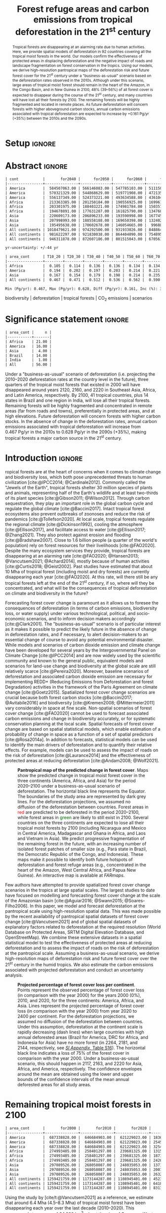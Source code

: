 # -*- mode: org -*-
# -*- coding: utf-8 -*-

# ==============================================================================
# author          :Ghislain Vieilledent
# email           :ghislain.vieilledent@cirad.fr, ghislainv@gmail.com
# web             :https://ecology.ghislainv.fr
# license         :GPLv3
# ==============================================================================

#+TITLE: Forest refuge areas and carbon emissions from tropical deforestation in the 21^{st} century

#+OPTIONS: toc:nil title:t author:nil ^:{} num:nil
#+EXPORT_SELECT_TAGS: export
#+EXPORT_EXCLUDE_TAGS: noexport

#+LATEX_CLASS: pinp-article
#+LATEX_CLASS_OPTIONS: [a4paper,9pt,twocolumn,watermark,lineno]

#+LATEX_HEADER: \setboolean{displaywatermark}{false}
#+LATEX_HEADER: \usepackage{longtable}
#+LATEX_HEADER: \definecolor{darkgreen}{RGB}{0,150,0}
#+LATEX_HEADER: \usepackage{longtable,booktabs}
#+LATEX_HEADER: \usepackage{float}
#+LATEX_HEADER: \usepackage{colortbl}
# Use letters for affiliations, numbers to show equal authorship (if applicable) and to indicate the corresponding author
#+LATEX_HEADER: \author[a,b,c,d,1]{Ghislain Vieilledent}
#+LATEX_HEADER: \author[a]{Christelle Vancutsem}
#+LATEX_HEADER: \author[a]{Frédéric Achard}
# Affiliations
#+LATEX_HEADER: \affil[a]{European Commission, JRC, Bio-economy Unit, I-21027 Ispra (VA), ITALY}
#+LATEX_HEADER: \affil[b]{CIRAD, UPR Forêts et Sociétés, F-34398 Montpellier, FRANCE}
#+LATEX_HEADER: \affil[c]{CIRAD, UMR AMAP, F-34398 Montpellier, FRANCE}
#+LATEX_HEADER: \affil[d]{AMAP, Univ Montpellier, CIRAD, CNRS, INRAE, IRD, Montpellier, FRANCE}
# Additional infos on authors
#+LATEX_HEADER: \leadauthor{Vieilledent}
#+LATEX_HEADER: \authorcontributions{Author contributions: GV and FA conceived the study; CV provided the forest cover change data; GV performed analysis and wrote the original draft; all authors reviewed and edited the final manuscript.}
#+LATEX_HEADER: \authordeclaration{The authors declare no conflicts of interest.}
#+LATEX_HEADER: \datarepo{Data deposition: Raw data and products of the study are available on the \href{https://forestatrisk.cirad.fr}{ForestAtRisk} website accompanying the present publication. Code is available on \href{https://github.com/ghislainv/forestatrisk-tropics}{GitHub} and is permanently archived in the \href{https://doi.org/10.18167/DVN1/7N2BTU}{Cirad Dataverse}.}
#+LATEX_HEADER: \suppinfo{Supporting Information available on the \href{https://forestatrisk.cirad.fr/article/Vieilledent2022-preprint-SI.pdf}{ForestAtRisk} website.}
# \equalauthors{\textsuperscript{1} xx, xx, contributed equally to this work.}
#+LATEX_HEADER: \correspondingauthor{\textsuperscript{1}To whom correspondence should be addressed. E-mail: ghislain.vieilledent@cirad.fr}
# Dates and doi
#+LATEX_HEADER: \dates{This manuscript was compiled on \today}
#+LATEX_HEADER: \doifooter{\doi{10.1101/2022.03.22.485306}}
#+LATEX_HEADER: \pinpfootercontents{Preprint}
# #+LATEX_HEADER: \usepackage[numbers,sort&compress,merge,round]{natbib}

#+LINK: FARmaps https://forestatrisk.cirad.fr/maps.html
#+LINK: SI https://forestatrisk.cirad.fr/article/Vieilledent2022-preprint-SI.pdf

#+PROPERTY: :dir ~/Code/forestatrisk-tropics
#+PROPERTY: header-args:R  :session *R*
#+PROPERTY: header-args :eval never-export

#+BIBLIOGRAPHY: biblio/biblio.bib
#+CITE_EXPORT: csl ~/Code/forestatrisk-tropics/Manuscript/Org-mode/biblio/ecology.csl

* Setup                                                              :ignore:

#+NAME: Rsetup
#+begin_src R :results none :exports none
# Libraries
library(readr)
library(here)
library(dplyr)
library(knitr)
library(glue)
library(kableExtra)
library(ascii)

# Options
full_width_type <- FALSE
font_size_type <- 8
options(readr.show_col_types=FALSE, readr.show_progress=FALSE)
options(asciiType="org")

# Function latextab_2cols_text
latextab_2cols_text <- function(kable, tabletext) {
  txt <- tabletext
  tab <- gsub("\\begin{table}", "\\begin{table*}[tb!]", as.character(kable), fixed=TRUE)
  tab <- gsub("\\end{table}", "\\end{table*}", tab, fixed=TRUE)
  tab <- gsub("\\begin{tabular}[t]{", "\\begin{tabular*}{\\hsize}{@{\\extracolsep{\\fill}}", tab, fixed=TRUE)
  tab <- gsub("\\end{tabular}\n", paste0("\\end{tabular*}\n\\justify \\addtabletext{", txt,"}\n"), tab, fixed=TRUE)
  tab <- paste0(tab, "\n") # Need a trailing newline to be seen by :results output latex
  return(cat(tab))
}
#+end_src


* Abstract                                                           :ignore:

#+NAME: val-forest-summary
#+begin_src R :results output org :exports none
df_mean <- read_csv(here("Analysis", "jrc2020", "fcc_proj_region_mean.csv")) %>% mutate(sim="mean")
df_min <- read_csv(here("Analysis", "jrc2020", "fcc_proj_region_min.csv")) %>% mutate(sim="min")
df_max <- read_csv(here("Analysis", "jrc2020", "fcc_proj_region_max.csv")) %>% mutate(sim="max")
df <- df_mean %>%
  dplyr::bind_rows(df_min, df_max) %>%
  dplyr::filter(cont %in% c("America", "Africa", "Asia", "All continents")) %>%
  dplyr::arrange(factor(cont, levels=c("America", "Africa", "Asia", "All continents")),
                 factor(sim, levels=c("min", "mean", "max")))
ascii(df, include.rownames=FALSE)
#+end_src

#+RESULTS: val-forest-summary
#+begin_src org
| cont           |       for2040 |      for2050 |      for2060 |      for2080 |      for2100 | loss21 | yr75dis | sim  |
|----------------+---------------+--------------+--------------+--------------+--------------+--------+---------+------|
| America        |  584507063.00 | 566146083.00 | 547785103.00 | 511158049.00 | 476194554.00 |  30.72 | 2290.00 | min  |
| America        |  570321329.00 | 544868629.00 | 519771908.00 | 472135034.00 | 427790430.00 |  37.76 | 2220.00 | mean |
| America        |  556137349.00 | 524373221.00 | 493634588.00 | 436104701.00 | 380806412.00 |  44.60 | 2180.00 | max  |
| Africa         |  213363385.00 | 201250184.00 | 190556925.00 | 169961031.00 | 151415462.00 |  44.94 | 2207.00 | min  |
| Africa         |  203301975.00 | 188403221.00 | 174981784.00 | 150357327.00 | 129045039.00 |  53.07 | 2163.00 | mean |
| Africa         |  194678891.00 | 177631287.00 | 161825790.00 | 134768399.00 | 110050172.00 |  59.98 | 2136.00 | max  |
| Asia           |  220609173.00 | 206896233.00 | 193590998.00 | 167745718.00 | 142358155.00 |  52.08 | 2166.00 | min  |
| Asia           |  207998993.00 | 188558188.00 | 169650398.00 | 132402725.00 |  98921850.00 |  66.70 | 2117.00 | mean |
| Asia           |  195495638.00 | 170602678.00 | 146054665.00 |  99688530.00 |  62898467.00 |  78.83 | 2093.00 | max  |
| All continents | 1018479621.00 | 974292500.00 | 931933026.00 | 848864798.00 | 769968171.00 |  38.86 | 2256.00 | min  |
| All continents |  981622297.00 | 921830038.00 | 864404090.00 | 754895086.00 | 655757319.00 |  47.93 | 2192.00 | mean |
| All continents |  946311878.00 | 872607186.00 | 801515043.00 | 670561630.00 | 553755051.00 |  56.03 | 2157.00 | max  |
#+end_src

#+NAME: yr75-uncertainty
#+begin_src R :results output org :exports none
Mean <- df %>% filter(sim=="mean") %>% select(yr75dis)
Min <- df %>% filter(sim=="min") %>% select(yr75dis)
Max <- df %>% filter(sim=="max") %>% select(yr75dis)
Uncertainty <- round(mean(unlist(cbind(Min-Mean, Mean-Max))))
print(glue("yr-uncertainty: +/-{Uncertainty} yr"))
#+end_src

#+RESULTS: yr75-uncertainty
#+begin_src org
yr-uncertainty: +/-44 yr
#+end_src


#+NAME: val-C-summary
#+begin_src R :results output org :exports none
df <- read_csv(here("Analysis", "jrc2020", "C_trend_mean.csv"))
ascii(df, include.rownames=FALSE, digits=3)
#+end_src

#+RESULTS: val-C-summary
#+begin_src org
| area_cont      | T10_20 | T20_30 | T30_40 | T40_50 | T50_60 | T60_70 | T70_80 | T80_90 | T90_100 | T100_110 |
|----------------+--------+--------+--------+--------+--------+--------+--------+--------+---------+----------|
| Africa         |  0.105 |  0.114 |  0.136 |  0.136 |  0.134 |  0.134 |  0.139 |  0.144 |   0.151 |    0.151 |
| America        |  0.194 |  0.202 |  0.197 |  0.203 |  0.214 |  0.221 |  0.223 |  0.225 |   0.233 |    0.239 |
| Asia           |  0.167 |  0.154 |  0.179 |  0.198 |  0.214 |  0.235 |  0.251 |  0.243 |   0.244 |    0.223 |
| All continents |  0.467 |  0.471 |  0.512 |  0.536 |  0.562 |  0.590 |  0.612 |  0.612 |   0.628 |    0.613 |
#+end_src

#+NAME: trend-C-summary
#+begin_src R :results output org :exports none
Max <- max(df[df$area_cont=="All continents",c(-1)])
Min <- min(df[df$area_cont=="All continents",c(-1)])
diff <- round(Max - Min, 3)
inc <- round(100 * (Max - Min) / Min)
print(glue("Min (Pg/yr): {round(Min, 3)}, Max (Pg/yr): {round(Max, 3)}, Diff (Pg/yr): {diff}, Inc (%): {inc}"))
#+end_src

#+RESULTS: trend-C-summary
#+begin_src org
Min (Pg/yr): 0.467, Max (Pg/yr): 0.628, Diff (Pg/yr): 0.161, Inc (%): 35
#+end_src

#+begin_abstract
Tropical forests are disappearing at an alarming rate due to human activities. Here, we provide spatial models of deforestation in 92 countries covering all the tropical moist forests in the world. Our models confirm the effectiveness of protected areas in displacing deforestation and the negative impact of roads and landscape fragmentation on forest conservation in the tropics. Using our models, we derive high-resolution pantropical maps of the deforestation risk and future forest cover for the 21^{st} century under a "business-as-usual" scenario based on the deforestation rates observed in the 2010s. Although under this scenario, large areas of tropical moist forest should remain in the heart of the Amazon, in the Congo Basin, and in New Guinea in 2100, 48% (39--56%) of all forest cover is expected to disappear during the course of the 21^{st} century, and many countries will have lost all their forests by 2100. The remaining forests will be highly fragmented and located in remote places. As future deforestation will concern forests with higher aboveground carbon stocks, annual carbon emissions associated with tropical deforestation are expected to increase by +0.161 Pg/yr (+35%) between the 2010s and the 2090s.
#+end_abstract

@@latex:\keywords{@@

biodiversity $|$ deforestation $|$ tropical forests $|$ CO_{2} emissions $|$ scenarios

@@latex:}@@

#+begin_export latex
%\linenumbers
%\verticaladjustment{-2pt}
\maketitle
\ifthenelse{\boolean{shortarticle}}{\ifthenelse{\boolean{singlecolumn}}{\abscontentformatted}{\abscontent}}{}
\thispagestyle{firststyle}
#+end_export

* Significance statement                                             :ignore:

#+NAME: nctry_loss21
#+begin_src R :results output org :exports none
df <- read_csv(here("Analysis", "jrc2020", "nctry_loss21_bycont.csv"))
ascii(df, include.rownames=FALSE)
#+end_src

#+RESULTS: nctry_loss21
#+begin_src org
| area_cont |     n |
|-----------+-------|
| Africa    | 21.00 |
| America   | 16.00 |
| Asia      |  4.00 |
| Brazil    | 14.00 |
| India     |  1.00 |
| All       | 56.00 |
#+end_src

@@latex:\significancestatement{@@

Under a "business-as-usual" scenario of deforestation (i.e. projecting the 2010--2020 deforestation rates at the country level in the future), three quarters of the tropical moist forests that existed in 2000 will have disappeared around years 2120, 2160, and 2220 in Southeast Asia, Africa, and Latin America, respectively. By 2100, 41 tropical countries, plus 14 states in Brazil and one region in India, will lose all their tropical forests. Remaining forests will be highly fragmented and concentrated in remote areas (far from roads and towns), preferentially in protected areas, and at high elevations. Future deforestation will concern forests with higher carbon stocks. In the absence of change in the deforestation rates, annual carbon emissions associated with tropical deforestation will increase from 0.467 Pg/yr in the 2010s to 0.628 Pg/yr in the 2090s (+35%), making tropical forests a major carbon source in the 21^{st} century.

@@latex:}@@

* Introduction                                                       :ignore:

\dropcap{T}ropical forests are at the heart of concerns when it comes to climate change and biodiversity loss, which both pose unprecedented threats to human civilization [cite:@IPCC2014; @Cardinale2012]. Commonly called the "Jewels of the Earth", tropical forests shelter 30 million species of plants and animals, representing half of the Earth's wildlife and at least two-thirds of its plant species [cite:@Gibson2011; @Wilson2012]. Through carbon sequestration, they play an important role in the global carbon cycle and regulate the global climate [cite:@Baccini2017]. Intact tropical forest ecosystems also prevent outbreaks of zoonoses and reduce the risk of pandemics [cite:@Tollefson2020]. At local scale, tropical forests regulate the regional climate [cite:@Dickinson1992], cooling the atmosphere [cite:@Ellison2017], and facilitate access to water [cite:@Ellison2017; @Zhang2021]. They also protect against erosion and flooding [cite:@Bradshaw2007]. Close to 1.6 billion people (a quarter of the world's population) rely on forest resources for their livelihoods [cite:@FAO2020]. Despite the many ecosystem services they provide, tropical forests are disappearing at an alarming rate [cite:@FAO2020; @Hansen2013; @Vancutsem2021; @Achard2014], mostly because of human activities [cite:@Curtis2018; @Geist2002]. Past studies have estimated that about 10 Mha of tropical forest (including moist and dry forests) are currently disappearing each year [cite:@FAO2020]. At this rate, will there still be any tropical forests left at the end of the 21^{st} century, if so, where will they be concentrated, and what will be the consequences of tropical deforestation on climate and biodiversity in the future?

Forecasting forest cover change is paramount as it allows us to foresee the consequences of deforestation (in terms of carbon emissions, biodiversity loss, or water supply) under various technological, political, and socio-economic scenarios, and to inform decision makers accordingly [cite:@Clark2001]. The "business-as-usual" scenario is of particular interest as it makes it possible to predict the likely future in the absence of change in deforestation rates, and if necessary, to alert decision-makers to an essential change of course to avoid any potential environmental disaster. While models and scenarios of carbon dioxide emission and climate change have been developed for several years by the Intergovernmental Panel on Climate Change [cite:@IPCC2014] and are now widely used by the scientific community and known to the general public, equivalent models and scenarios for land-use change and biodiversity at the global scale are still relatively scarce [cite:@Pereira2020]. Moreover, baseline scenarios of deforestation and associated carbon dioxide emission are necessary for implementing REDD+ (Reducing Emissions from Deforestation and forest Degradation) activities in the framework of the Paris Agreement on climate change [cite:@Goetz2015]. Spatialized forest cover change scenarios are crucial because both forest carbon stocks [cite:@Baccini2017; @Avitabile2016] and biodiversity [cite:@Kremen2008; @Mittermeier2011] vary considerably in space at fine scale. Non-spatial scenarios of forest cover change [cite:@FAO2020] cannot be used to forecast associated carbon emissions and change in biodiversity accurately, or for systematic conservation planning at the local scale. Spatial forecasts of forest cover change are based on spatial statistical models, which enable estimation of a probability of change in space as a function of a set of spatial predictors [cite:@Rosa2014a]. In addition to forecasts, statistical models can be used to identify the main drivers of deforestation and to quantify their relative effects. For example, models can be used to assess the impact of roads on the risk of deforestation [cite:@Laurance2014] and the effectiveness of protected areas at reducing deforestation [cite:@Andam2008; @Wolf2021].

#+NAME: fig:fcc2100
#+CAPTION: *Pantropical map of the predicted change in forest cover*. Maps show the predicted change in tropical moist forest cover in the three continents (America, Africa, and Asia) for the period 2020--2100 under a business-as-usual scenario of deforestation. The horizontal black line represents the Equator. The  boundaries of the study area are represented by dark grey lines. For the deforestation projections, we assumed no diffusion of the deforestation between countries. Forest areas in \textcolor{red}{red} are predicted to be deforested in the period 2020--2100, while forest areas in \textcolor{darkgreen}{green} are likely to still exist in 2100. Several countries on the three continents are expected to lose all their tropical moist forests by 2100 (including Nicaragua and Mexico in Central America, Madagascar and Ghana in Africa, and Laos and Vietnam in Asia). We predict progressive fragmentation of the remaining forest in the future, with an increasing number of isolated forest patches of smaller size (e.g., Pará state in Brazil, the Democratic Republic of the Congo, and Indonesia). These maps make it possible to identify both future hotspots of deforestation and forest refuge areas (e.g., concentrated in the heart of the Amazon, West Central Africa, and Papua New Guinea). An interactive map is available at [[FARmaps]].
#+ATTR_LATEX: :width \linewidth :float multicolumn :placement [t]
[[file:figures/fcc2100.png]]

Few authors have attempted to provide spatialized forest cover change scenarios in the tropics at large spatial scales. The largest studies to date have focused on modelling and forecasting forest cover change at the scale of the Amazonian basin [cite:@Aguiar2016; @Swann2015; @Soares-Filho2006]. In this paper, we model and forecast deforestation at the pantropical scale using high-resolution spatial data. This was made possible by the recent availability of pantropical spatial datasets of forest cover change [cite:@Vancutsem2021] and of global spatial datasets of explanatory factors related to deforestation at the required resolution (World Database on Protected Areas, SRTM Digital Elevation Database, and OpenStreetMap). We combine these extensive datasets in a spatial statistical model to test the effectiveness of protected areas at reducing deforestation and to assess the impact of roads on the risk of deforestation at the pantropical scale. Assuming a business-as-usual scenario, we derive high-resolution maps of deforestation risk and future forest cover over the 21^{st} century in the humid tropics. We also estimate the carbon emissions associated with projected deforestation and conduct an uncertainty analysis.

#+NAME: cap-fcc
#+begin_src org :results output latex :exports none
*Past and predicted changes in forest cover*\label{tab:fcc}
#+end_src

#+NAME: txt-fcc
#+begin_src org :results output latex :exports none
We provide past and predicted forest cover for the three continents and for the three countries with the highest forest cover in 2010 for each continent (Brazil in America, the DRC in Africa, and Indonesia in Asia). Past forest cover areas (in thousand hectares, Kha) refers to their status on January 1^{st} 2000, 2010, and 2020 ("fc2000", "fc2010", and "fc2020", respectively). We provide the mean annual deforested area $d$ (Kha/yr) for the last ten-year period from January 1^{st} 2010 to January 1^{st} 2020, and the corresponding mean annual deforestation rate $p$ (%/yr). Projected forest cover areas are given for the years 2050 and 2100 ("fc2050" and "fc2100"). Projections are based on the forest cover in 2020 ("fc2020") and the mean annual deforested area ($d$) assuming a business-as-usual scenario of deforestation. Column "loss21" indicates the projected percentage of forest cover loss during the 21^{st} century (2100 vs. 2000). We estimate the year ("yr75") at which 75% of the forest cover in 2000 will have disappeared.
#+end_src

#+NAME: tab:fcc
#+begin_src R :results output latex :exports results :var cap=cap-fcc txt=txt-fcc
## Import data
df1 <- read_csv(here("Manuscript/Org-mode/tables/fcc_hist_region_mean.csv"))
df2 <- read_csv(here("Manuscript/Org-mode/tables/fcc_proj_region_mean.csv"))
## Arrange data
df <- df1 %>%
  dplyr::select(area_cont, for2000, for2010, for2020, andef, pdef) %>%
  dplyr::bind_cols(df2) %>%
  dplyr::filter(area_cont!="India") %>%
  dplyr::select(area_cont, for2000, for2010, for2020, andef, pdef,
                for2050, for2100, loss21, yr75dis) %>%
  dplyr::mutate(andef=round(andef/1000), yr75dis=as.character(yr75dis),
                loss21=round(loss21)) %>%
  dplyr::mutate(id=c(2,3,1,4:7)) %>% arrange(id) %>% select(-id) %>%
  dplyr::mutate(area_cont=ifelse(area_cont=="All continents", "All cont.", area_cont)) %>%
  dplyr::mutate_at(.var=vars(starts_with("for")),.fun=function(x){round(x/1000)})
## Make table
vect.align <- c(rep("l", 1), rep("r", 9))
unit.vect <- c("", "(Kha)", "(Kha)", "(Kha)", "(Kha/yr)", "(\\%/yr)", "(Kha)", "(Kha)", "(\\%)", "")
col.names <- c("Regions", "fc2000", "fc2010", "fc2020", "$d$", "$p$",
               "fc2050", "fc2100", "loss21", "yr75")
kable_tab <- knitr::kable(df, caption=cap, booktabs=TRUE, longtable=FALSE,
             format="latex",
             format.args=list(big.mark=","),
             escape=FALSE,
             col.names=unit.vect,
             align=vect.align, linesep="") %>%
  add_header_above(header=col.names, line=FALSE, escape=FALSE, align=vect.align) %>%
  pack_rows("Countries", 1, 3) %>%
  pack_rows("Continents", 4, 7) %>%
  kable_styling(#latex_options=c("HOLD_position","striped","repeat_header"),
    full_width=full_width_type,
    bootstrap_options = c("striped", "hover"),
    position="center",
    font_size=font_size_type,
    repeat_header_method="replace")

## Latex changes
latextab_2cols_text(kable_tab, txt)
#+end_src

#+RESULTS: tab:fcc
#+begin_export latex
\begin{table*}[tb!]

\caption{\textbf{Past and predicted changes in forest cover}\label{tab:fcc}
}
\centering
\fontsize{8}{10}\selectfont
\begin{tabular*}{\hsize}{@{\extracolsep{\fill}}lrrrrrrrrr}
\toprule
\multicolumn{1}{l}{Regions} & \multicolumn{1}{r}{fc2000} & \multicolumn{1}{r}{fc2010} & \multicolumn{1}{r}{fc2020} & \multicolumn{1}{r}{$d$} & \multicolumn{1}{r}{$p$} & \multicolumn{1}{r}{fc2050} & \multicolumn{1}{r}{fc2100} & \multicolumn{1}{r}{loss21} & \multicolumn{1}{r}{yr75} \\
 & (Kha) & (Kha) & (Kha) & (Kha/yr) & (\%/yr) & (Kha) & (Kha) & (\%) & \\
\midrule
\addlinespace[0.3em]
\multicolumn{10}{l}{\textbf{Countries}}\\
\hspace{1em}Brazil & 374,282 & 348,650 & 334,948 & 1,370 & 0.4 & 293,844 & 225,336 & 40 & 2204\\
\hspace{1em}DRC & 131,298 & 125,605 & 118,283 & 732 & 0.6 & 96,318 & 59,711 & 55 & 2134\\
\hspace{1em}Indonesia & 139,358 & 126,473 & 117,072 & 940 & 0.8 & 88,876 & 41,883 & 70 & 2111\\
\addlinespace[0.3em]
\multicolumn{10}{l}{\textbf{Continents}}\\
\hspace{1em}America & 687,339 & 646,685 & 621,229 & 2,545 & 0.4 & 544,869 & 427,790 & 38 & 2220\\
\hspace{1em}Africa & 274,993 & 258,401 & 239,681 & 1,871 & 0.7 & 188,403 & 129,045 & 53 & 2163\\
\hspace{1em}Asia & 297,090 & 268,058 & 248,035 & 2,002 & 0.8 & 188,558 & 98,922 & 67 & 2117\\
\hspace{1em}All cont. & 1,259,422 & 1,173,144 & 1,108,945 & 6,418 & 0.6 & 921,830 & 655,757 & 48 & 2192\\
\bottomrule
\end{tabular*}
\justify \addtabletext{We provide past and predicted forest cover for the three continents and for the three countries with the highest forest cover in 2010 for each continent (Brazil in America, the DRC in Africa, and Indonesia in Asia). Past forest cover areas (in thousand hectares, Kha) refers to their status on January 1\textsuperscript{st} 2000, 2010, and 2020 (``fc2000'', ``fc2010'', and ``fc2020'', respectively). We provide the mean annual deforested area \(d\) (Kha/yr) for the last ten-year period from January 1\textsuperscript{st} 2010 to January 1\textsuperscript{st} 2020, and the corresponding mean annual deforestation rate \(p\) (\%/yr). Projected forest cover areas are given for the years 2050 and 2100 (``fc2050'' and ``fc2100''). Projections are based on the forest cover in 2020 (``fc2020'') and the mean annual deforested area (\(d\)) assuming a business-as-usual scenario of deforestation. Column ``loss21'' indicates the projected percentage of forest cover loss during the 21\textsuperscript{st} century (2100 vs. 2000). We estimate the year (``yr75'') at which 75\% of the forest cover in 2000 will have disappeared.
}
\end{table*}
#+end_export

#+NAME: fig:perc-loss
#+CAPTION: *Projected percentage of forest cover loss per continent*. Points represent the observed percentage of forest cover loss (in comparison with the year 2000) for the years 2000 (0%), 2010, and 2020, for the three continents: America, Africa, and Asia. Lines represent the projected percentage of forest cover loss (in comparison with the year 2000) from year 2020 to 2400 per continent. For the deforestation projections, we assumed no diffusion of the deforestation between countries. Under this assumption, deforestation at the continent scale is rapidly decreasing (dash lines) when large countries with high annual deforested areas (Brazil for America, DRC for Africa, and Indonesia for Asia) have no more forest (in 2264, 2181, and 2144, respectively, see [[SI:][/SI Appendix/, Table S16]]). The horizontal black line indicates a loss of 75% of the forest cover in comparison with the year 2000. Under a business-as-usual scenario, this should happen in 2117, 2163, and 2220 for Asia, Africa, and America, respectively. The confidence envelopes around the mean are obtained using the lower and upper bounds of the confidence intervals of the mean annual deforested areas for all study areas.
#+ATTR_LATEX: :width \columnwidth :placement [tb]
[[file:figures/perc_loss_cont.png]]

* Remaining tropical moist forests in 2100

#+NAME: fcc-hist
#+begin_src R :results output org :exports none
df_mean <- read_csv(here("Analysis", "jrc2020", "fcc_hist_region_mean.csv")) %>% mutate(sim="mean")
df_min <- read_csv(here("Analysis", "jrc2020", "fcc_hist_region_min.csv")) %>% mutate(sim="min")
df_max <- read_csv(here("Analysis", "jrc2020", "fcc_hist_region_max.csv")) %>% mutate(sim="max")
df <- df_mean %>%
  dplyr::bind_rows(df_min, df_max) %>%
  dplyr::filter(area_cont %in% c("America", "Africa", "Asia", "All continents")) %>%
  dplyr::arrange(factor(area_cont, levels=c("America", "Africa", "Asia", "All continents")),
                 factor(sim, levels=c("min", "mean", "max"))) %>%
  dplyr::select(area_cont, for2000, for2010, for2020, andef, pdef, for2100, loss21, yrdis, sim)
ascii(df, include.rownames=FALSE)
#+end_src

#+RESULTS: fcc-hist
#+begin_src org
| area_cont      |       for2000 |       for2010 |       for2020 |      andef | pdef |      for2100 | loss21 |   yrdis | sim  |
|----------------+---------------+---------------+---------------+------------+------+--------------+--------+---------+------|
| America        |  687338828.00 |  646684903.00 |  621229023.00 | 1836098.00 | 0.30 | 476194555.00 |  30.72 | 6215.00 | min  |
| America        |  687338828.00 |  646684903.00 |  621229023.00 | 2545400.00 | 0.40 | 427790431.00 |  37.76 | 5394.00 | mean |
| America        |  687338828.00 |  646684903.00 |  621229023.00 | 3254695.00 | 0.50 | 380806415.00 |  44.60 | 4842.00 | max  |
| Africa         |  274993405.00 |  258401297.00 |  239681325.00 | 1315897.00 | 0.50 | 151415462.00 |  44.94 | 5069.00 | min  |
| Africa         |  274993405.00 |  258401297.00 |  239681325.00 | 1871233.00 | 0.70 | 129045039.00 |  53.07 | 4088.00 | mean |
| Africa         |  274993405.00 |  258401297.00 |  239681325.00 | 2426569.00 | 1.00 | 110050172.00 |  59.98 | 3585.00 | max  |
| Asia           |  297089526.00 |  268058087.00 |  248035053.00 | 1371294.00 | 0.50 | 142358155.00 |  52.08 | 6520.00 | min  |
| Asia           |  297089526.00 |  268058087.00 |  248035053.00 | 2001803.00 | 0.80 |  98921850.00 |  66.70 | 4062.00 | mean |
| Asia           |  297089526.00 |  268058087.00 |  248035053.00 | 2632313.00 | 1.00 |  62898467.00 |  78.83 | 3339.00 | max  |
| All continents | 1259421759.00 | 1173144287.00 | 1108945401.00 | 4523289.00 | 0.40 | 769968172.00 |  38.86 | 6520.00 | min  |
| All continents | 1259421759.00 | 1173144287.00 | 1108945401.00 | 6418436.00 | 0.60 | 655757320.00 |  47.93 | 5394.00 | mean |
| All continents | 1259421759.00 | 1173144287.00 | 1108945401.00 | 8313577.00 | 0.70 | 553755054.00 |  56.03 | 4842.00 | max  |
#+end_src

Using the study by [cite/t:@Vancutsem2021] as a reference, we estimate that around 6.4 Mha (4.5--8.3 Mha) of tropical moist forest have been disappearing each year over the last decade (2010--2020). This corresponds to an area of 64,000 km^{2}, about the size of Greece or West Virginia, which is deforested each year. We show here that under a business-as-usual scenario of deforestation, 48% (39--56%) of the world's tropical moist forest will have disappeared over the course of the 21^{st} century (Fig. [[fig:fcc2100]] and Table \ref{tab:fcc}). The percentage of emerge lands covered by tropical moist forest would then decrease from 8.5% (1259 Mha) in 2000 to 4.7% (554 Mha) in 2100. We observed marked differences in the percentage of forest cover loss at the continental and country scales (Fig. [[fig:perc-loss]] and Table \ref{tab:fcc}). In Southeast Asia, where the forest area remaining in 2020 is estimated at 248 Mha and the area deforested each year is estimated at 2.0 Mha/yr, the percentage of forest cover loss over the 21^{st} century would reach 67% (52--79%). In Africa, where the annual deforested area is lower (1.9 Mha/yr), this percentage would be 53% (45--60%). In Latin America, where the annual deforested area is higher (2.5 Mha/yr), but where the remaining tropical moist forest in 2020 is also much larger than in Southeast Asia and Africa (621 Mha), this percentage would be 38% (31--45%). Under a business-as-usual scenario of deforestation, three quarters of the tropical moist forests that existed in 2000 will have disappeared around years 2120, 2160, and 2220 in Southeast Asia, Africa, and Latin America, respectively, with an average uncertainty of \pm45 years (Fig. [[fig:perc-loss]] and Table \ref{tab:fcc}).

#+begin_src R :results output org :exports none
# Summary of fcc loss a the country level
df <- read_csv(here("Manuscript/Supplementary_Materials/tables/forest_cover_change_mean.csv"))
ctry <- df %>%
  dplyr::mutate(loss21=round(100*(for2000-for2100)/for2000)) %>%
  dplyr::filter(loss21 == 100) %>%
  dplyr::mutate(fc1M=ifelse(for2000 >= 1e6, "+", "-")) %>%
  dplyr::arrange(area_cont, area_ctry)
ascii(ctry %>% dplyr::select(area_cont, area_ctry, area_name, for2000, loss21, yrdis, fc1M))
#+end_src

#+RESULTS:
#+begin_src org
|    | area_cont | area_ctry      | area_name                    |     for2000 | loss21 |   yrdis | fc1M |
|----+-----------+----------------+------------------------------+-------------+--------+---------+------|
|  1 | Africa    | Angola         | Angola                       |  7064733.00 | 100.00 | 2095.00 | +    |
|  2 | Africa    | Benin          | Benin                        |    76776.00 | 100.00 | 2041.00 | -    |
|  3 | Africa    | Burundi        | Burundi                      |   104249.00 | 100.00 | 2084.00 | -    |
|  4 | Africa    | Ethiopia       | Ethiopia                     |  3799018.00 | 100.00 | 2056.00 | +    |
|  5 | Africa    | Gambia         | Gambia                       |    49362.00 | 100.00 | 2074.00 | -    |
|  6 | Africa    | Ghana          | Ghana                        |  4931885.00 | 100.00 | 2050.00 | +    |
|  7 | Africa    | Guinea         | Guinea                       |  1895309.00 | 100.00 | 2042.00 | +    |
|  8 | Africa    | Guinea Bissau  | Guinea Bissau                |   398114.00 | 100.00 | 2073.00 | -    |
|  9 | Africa    | Ivory Coast    | Ivory Coast                  |  7733912.00 | 100.00 | 2036.00 | +    |
| 10 | Africa    | Kenya          | Kenya                        |  1199041.00 | 100.00 | 2082.00 | +    |
| 11 | Africa    | Madagascar     | Madagascar                   |  7024045.00 | 100.00 | 2067.00 | +    |
| 12 | Africa    | Malawi         | Malawi                       |   113422.00 | 100.00 | 2032.00 | -    |
| 13 | Africa    | Mayotte        | Mayotte                      |    17931.00 | 100.00 | 2043.00 | -    |
| 14 | Africa    | Nigeria        | Nigeria                      |  7770147.00 | 100.00 | 2080.00 | +    |
| 15 | Africa    | Rwanda         | Rwanda                       |   283986.00 | 100.00 | 2066.00 | -    |
| 16 | Africa    | Senegal        | Senegal                      |   136279.00 | 100.00 | 2082.00 | -    |
| 17 | Africa    | Sierra Leone   | Sierra Leone                 |  3440270.00 | 100.00 | 2036.00 | +    |
| 18 | Africa    | South Sudan    | South Sudan                  |   265213.00 | 100.00 | 2067.00 | -    |
| 19 | Africa    | Togo           | Togo                         |   159791.00 | 100.00 | 2037.00 | -    |
| 20 | Africa    | Uganda         | Uganda                       |  1878962.00 | 100.00 | 2043.00 | +    |
| 21 | Africa    | Zambia         | Zambia                       |   177005.00 | 100.00 | 2044.00 | -    |
| 22 | America   | Antigua and B. | Antigua and B.               |     4055.00 | 100.00 | 2078.00 | -    |
| 23 | America   | Bahamas        | Bahamas                      |   152350.00 | 100.00 | 2079.00 | -    |
| 24 | America   | Barbados       | Barbados                     |     4449.00 | 100.00 | 2072.00 | -    |
| 25 | America   | Brazil         | Brazil – Alagoas             |   111761.00 | 100.00 | 2060.00 | -    |
| 26 | America   | Brazil         | Brazil – Ceara               |    56712.00 | 100.00 | 2051.00 | -    |
| 27 | America   | Brazil         | Brazil – Espirito Santo      |   487268.00 | 100.00 | 2079.00 | -    |
| 28 | America   | Brazil         | Brazil – Goias               |   643704.00 | 100.00 | 2049.00 | -    |
| 29 | America   | Brazil         | Brazil – Maranhao            |  5638128.00 | 100.00 | 2068.00 | +    |
| 30 | America   | Brazil         | Brazil – Mato Grosso do Sul  |   871211.00 | 100.00 | 2077.00 | -    |
| 31 | America   | Brazil         | Brazil – Minas Gerais        |  1824088.00 | 100.00 | 2050.00 | +    |
| 32 | America   | Brazil         | Brazil – Paraiba             |    46097.00 | 100.00 | 2054.00 | -    |
| 33 | America   | Brazil         | Brazil – Pernambouco         |   137903.00 | 100.00 | 2063.00 | -    |
| 34 | America   | Brazil         | Brazil – Piaui               |   104472.00 | 100.00 | 2047.00 | -    |
| 35 | America   | Brazil         | Brazil – Rio de Janeiro      |   819541.00 | 100.00 | 2093.00 | -    |
| 36 | America   | Brazil         | Brazil – Rio Grande do Norte |    30540.00 | 100.00 | 2051.00 | -    |
| 37 | America   | Brazil         | Brazil – Sergipe             |    73520.00 | 100.00 | 2055.00 | -    |
| 38 | America   | Brazil         | Brazil – Tocantins           |  1730508.00 | 100.00 | 2045.00 | +    |
| 39 | America   | Dominican Rep. | Dominican Rep.               |  1254328.00 | 100.00 | 2091.00 | +    |
| 40 | America   | El Salvador    | El Salvador                  |   128663.00 | 100.00 | 2099.00 | -    |
| 41 | America   | Grenada        | Grenada                      |    25671.00 | 100.00 | 2092.00 | -    |
| 42 | America   | Guatemala      | Guatemala                    |  3449029.00 | 100.00 | 2073.00 | +    |
| 43 | America   | Haiti          | Haiti                        |   247385.00 | 100.00 | 2050.00 | -    |
| 44 | America   | Honduras       | Honduras                     |  3384398.00 | 100.00 | 2080.00 | +    |
| 45 | America   | Mexico         | Mexico                       |  9098171.00 | 100.00 | 2075.00 | +    |
| 46 | America   | Nicaragua      | Nicaragua                    |  4926475.00 | 100.00 | 2059.00 | +    |
| 47 | America   | Paraguay       | Paraguay                     |  2358900.00 | 100.00 | 2051.00 | +    |
| 48 | America   | Saint Martin   | Saint Martin                 |      728.00 | 100.00 | 2033.00 | -    |
| 49 | America   | Sint Maarten   | Sint Maarten                 |      308.00 | 100.00 | 2031.00 | -    |
| 50 | America   | Virgin Isl. UK | Virgin Isl. UK               |     4010.00 | 100.00 | 2039.00 | -    |
| 51 | America   | Virgin Isl. US | Virgin Isl. US               |     9180.00 | 100.00 | 2068.00 | -    |
| 52 | Asia      | Cambodia       | Cambodia                     |  4804127.00 | 100.00 | 2044.00 | +    |
| 53 | Asia      | India          | India – West. Ghats          |  3144031.00 | 100.00 | 2067.00 | +    |
| 54 | Asia      | Laos           | Laos                         | 11607486.00 | 100.00 | 2080.00 | +    |
| 55 | Asia      | Timor-Leste    | Timor-Leste                  |   130695.00 | 100.00 | 2086.00 | -    |
| 56 | Asia      | Vietnam        | Vietnam                      | 10691887.00 | 100.00 | 2093.00 | +    |
#+end_src

#+begin_src R :results output org :exports none
# Summary of fcc loss for countries with high forest cover in 2000
df <- read_csv(here("Manuscript/Supplementary_Materials/tables/forest_cover_change_mean.csv"))
ctry <- df %>%
  dplyr::mutate(loss21=round(100*(for2000-for2100)/for2000)) %>%
  dplyr::filter(loss21 == 100) %>%
  dplyr::mutate(fc1M=ifelse(for2000 >= 1e6, "+", "-")) %>%
  dplyr::filter(fc1M == "+") %>%
  dplyr::arrange(area_cont, area_ctry)
ascii(ctry %>% dplyr::select(area_cont, area_ctry, area_name, for2000, loss21, yrdis, fc1M))
#+end_src

#+RESULTS:
#+begin_src org
|    | area_cont | area_ctry      | area_name             |     for2000 | loss21 |   yrdis | fc1M |
|----+-----------+----------------+-----------------------+-------------+--------+---------+------|
|  1 | Africa    | Angola         | Angola                |  7064733.00 | 100.00 | 2095.00 | +    |
|  2 | Africa    | Ethiopia       | Ethiopia              |  3799018.00 | 100.00 | 2056.00 | +    |
|  3 | Africa    | Ghana          | Ghana                 |  4931885.00 | 100.00 | 2050.00 | +    |
|  4 | Africa    | Guinea         | Guinea                |  1895309.00 | 100.00 | 2042.00 | +    |
|  5 | Africa    | Ivory Coast    | Ivory Coast           |  7733912.00 | 100.00 | 2036.00 | +    |
|  6 | Africa    | Kenya          | Kenya                 |  1199041.00 | 100.00 | 2082.00 | +    |
|  7 | Africa    | Madagascar     | Madagascar            |  7024045.00 | 100.00 | 2067.00 | +    |
|  8 | Africa    | Nigeria        | Nigeria               |  7770147.00 | 100.00 | 2080.00 | +    |
|  9 | Africa    | Sierra Leone   | Sierra Leone          |  3440270.00 | 100.00 | 2036.00 | +    |
| 10 | Africa    | Uganda         | Uganda                |  1878962.00 | 100.00 | 2043.00 | +    |
| 11 | America   | Brazil         | Brazil – Maranhao     |  5638128.00 | 100.00 | 2068.00 | +    |
| 12 | America   | Brazil         | Brazil – Minas Gerais |  1824088.00 | 100.00 | 2050.00 | +    |
| 13 | America   | Brazil         | Brazil – Tocantins    |  1730508.00 | 100.00 | 2045.00 | +    |
| 14 | America   | Dominican Rep. | Dominican Rep.        |  1254328.00 | 100.00 | 2091.00 | +    |
| 15 | America   | Guatemala      | Guatemala             |  3449029.00 | 100.00 | 2073.00 | +    |
| 16 | America   | Honduras       | Honduras              |  3384398.00 | 100.00 | 2080.00 | +    |
| 17 | America   | Mexico         | Mexico                |  9098171.00 | 100.00 | 2075.00 | +    |
| 18 | America   | Nicaragua      | Nicaragua             |  4926475.00 | 100.00 | 2059.00 | +    |
| 19 | America   | Paraguay       | Paraguay              |  2358900.00 | 100.00 | 2051.00 | +    |
| 20 | Asia      | Cambodia       | Cambodia              |  4804127.00 | 100.00 | 2044.00 | +    |
| 21 | Asia      | India          | India – West. Ghats   |  3144031.00 | 100.00 | 2067.00 | +    |
| 22 | Asia      | Laos           | Laos                  | 11607486.00 | 100.00 | 2080.00 | +    |
| 23 | Asia      | Vietnam        | Vietnam               | 10691887.00 | 100.00 | 2093.00 | +    |
#+end_src

At the country scale, we predict that 41 countries (16 in Latin America, 21 in Africa, and four in Southeast Asia) out of the 92 we studied, plus 14 states in Brazil and one region in India, will lose all their tropical forests by 2100 (Fig. [[fig:fcc2100]]). Among these countries or regions, 19 countries (six in America, ten in Africa, and three in Asia), three states in Brazil, and one region in India had more than one million hectares of forest in 2000, thus underlining the fact that the complete loss of tropical moist forest before 2100 will not only occur in countries with a low forest cover at the beginning of the century. It can also be noticed that these countries include most of the countries of Central America (Guatemala, Honduras, Mexico, Nicaragua), Western (Ghana, Guinea, Ivory Coast, Nigeria, Sierra Leone) and Eastern (Ethiopia, Kenya, Madagascar) Africa, and continental Southeast Asia (Cambodia, Laos, Vietnam, Indian Western Ghats). These regions include almost all tropical forests located within six biodiversity hotspots identified by [cite/t:@Mittermeier2011]: Mesoamerica, Guinean Forests of West Africa, the Horn of Africa, Madagascar and Indian Ocean Islands, Indo-Burma, Western Ghats and Sri Lanka (Fig. [[fig:fcc2100]]).

#+NAME: fig:prob
#+CAPTION: *Pantropical map of the risk of deforestation*. /Upper panels/: Maps of the spatial probability of deforestation at 30 m resolution for the three continents. Maps of the spatial probability of deforestation at the level of the study area were aggregated at the pantropical level. The horizontal black line represents the Equator. The boundaries of the study area are represented by dark grey lines. Coloured pixels represent forest pixels for the year 2020. Inside each study area, forest areas in dark red have a higher risk of deforestation than forest areas in green. /Lower panels/: Detailed maps for three 100 $\times$ 100 km regions (black squares in the upper panels) in the Mato Grosso state (Brazil), the Albertine Rift mountains (the Democratic Republic of the Congo), and the West Kalimantan region (Borneo Indonesian part). Deforestation probability is lower inside protected areas (black shaded polygons) and increases when the forest is located at a distance closer to roads (dark grey lines) and forest edge. An interactive map of the spatial probability of deforestation is available at [[FARmaps]].
#+ATTR_LATEX: :width \linewidth :float multicolumn :placement [t]
[[file:figures/prob_zoom.png]]

Using a spatial statistical modelling approach (see [[SI:][/SI Appendix/, Materials and Methods, Figs. S1--S9, and Tables S1--S13]]), we obtain high resolution (30 m) pantropical maps of the deforestation risk (Fig. [[fig:prob]] and [[SI][/SI Appendix/, Fig. S10]]) and project forest cover for the 21^{st} century in the humid tropics under a business-as-usual scenario (Fig. [[fig:fcc2100]] and [[SI][/SI Appendix/, Fig. S11, and Tables S14--S17]]). Three large "blocks" of relatively intact tropical moist forest will remain in 2100 (Fig. [[fig:fcc2100]]). One forest block will be located in Latin America and will include the upper part of the Amazonian basin (including the Peruvian, Ecuadorian, Colombian and Venezuelan Amazonia) and the Guiana Shield (Guyana, Suriname, and French Guiana). The second block will be located in the western part of the Congo basin and will include forests in Gabon, Equatorial Guinea, Cameroon, the Central African Republic, and the Republic of Congo. The third block will be located in Melanesia and will include forests in Papua New Guinea, Solomon Islands, and Vanuatu.

Apart from these three large and relatively intact forest blocks, the tropical moist forest remaining in 2100 will be highly fragmented (Fig. [[fig:fcc2100]]). In Latin America, highly fragmented forests will be found in the Brazilian states of the Amazonian deforestation arc (Acre, Rondonia, Mato Grosso, Para, Amapa) and in the Roraima state in the northern Amazonia. In Africa, forests in the Democratic Republic of the Congo (DRC) will also be highly fragmented ([[SI][/SI Appendix/, Fig. S11]]) and will be completely separated from the large forest block located in the western part of the Congo basin (Fig. [[fig:fcc2100]]). In Southeast Asia, small patches of heavily fragmented forests will remain in Thailand, Indonesia, and the Philippines (Fig. [[fig:fcc2100]]). The remaining forests will be concentrated in remote areas (far from roads and towns), preferentially in protected areas, and at high elevations (Figs. [[fig:fcc2100]], [[fig:prob]] and [[SI:][/SI Appendix/, Tables S4--S9]]). For example, the remaining forests of Borneo will be concentrated in the Betung Kerihun and Kayan Mentarang National Parks.

As tropical forests shelter a large proportion of terrestrial biodiversity and carbon stocks on land, future tropical deforestation is expected to have strong negative impacts on both biodiversity and climate. The impact of projected deforestation on carbon emissions is discussed below, but rigorous assessment of the impact of projected deforestation on biodiversity is beyond the scope of this study. Such an impact analysis would require accurate species distribution and biodiversity maps including a large number of species representative of the biodiversity in the tropics. Such maps are not available to date [cite:@Pimm2014]. Nonetheless, as a rough estimate, if we consider only endemic species [cite:@Mittermeier2011] in the six biodiversity hotspots where almost all the tropical forest is predicted to disappear by 2100, and assume that most of these species depend on tropical moist forests, deforestation would lead to the extinction of 29,140 species of plants and 4,576 species of vertebrates (including birds, reptiles, amphibians, freshwater fishes, and mammals) which cannot be found anywhere else on Earth ([[SI:][/SI Appendix/, Table S18]]).

* Carbon emissions under a business-as-usual scenario of deforestation

Here we estimate the aboveground carbon emissions associated with deforestation projected for the period 2020--2110 under a business-as-usual scenario of deforestation. When computing carbon emissions associated with projected deforestation, we assume that the carbon stocks of existing forests will remain stable in the future. Under a business-as-usual scenario of deforestation (i.e., constant annual deforested area), the change in predicted annual carbon emissions is only attributable to the location of the future deforestation (Fig. [[fig:fcc2100]] and [[SI][/SI Appendix/, Fig. S11]]) and to the spatial distribution of forest carbon stocks ([[SI][/SI Appendix/, Fig. S12]]). We find that annual carbon emissions associated with deforestation of tropical moist forests will increase from 0.467 Pg/yr in 2010--2020 to 0.628 Pg/yr in 2090--2100, which corresponds to a 35% increase (Fig. [[fig:c-em]] and [[SI:][/SI Appendix/, Table S19]]). This increase in annual carbon emissions is predicted for all three continents. A decrease in annual carbon emissions is then predicted starting from the period 2070--2080 for Southeast Asia and the period 2090--2100 at pantropical scale (Fig. [[fig:c-em]]).

The predicted increase in annual carbon emissions is explained by the fact that the forests which will be deforested in the future have higher carbon stocks. Several studies have shown that elevation is an important variable in determining forest carbon stocks [cite:@CuniSanchez2021; @Vieilledent2016; @Saatchi2011]. Forest carbon stocks are expected to be optimal at mid-elevation [cite:@Vieilledent2016] due to higher orographic precipitation at this elevation and because the climatic stress associated with winds and temperature is lower at mid-elevation than at high elevation. Here, we show that low-elevation areas are more deforested than high-elevation areas ([[SI:][/SI Appendix/, Tables S4, S5]]). This is explained by the fact that low-elevation areas are more accessible to human populations and by the fact that arable lands are concentrated at low elevation, where the terrain slope is usually lower and the soil is more productive [cite:@Geist2002]. Consequently, the predicted increase in carbon emissions can be explained by the fact that deforestation will move towards higher elevation areas where forest carbon stocks are higher. Moreover, remote forest areas that have been less disturbed by human activities in the past have accumulated large quantities of carbon [cite:@Dargie2017; @Brinck2017]. The progressive deforestation of more intact forests also explains the predicted increase in carbon emissions.

#+begin_src R :results output org :exports none
# Summary of fcc loss a the country level
df <- read_csv(here("Manuscript/Supplementary_Materials/tables/forest_cover_change_mean.csv"))
# Asia
asia <- df %>%
  dplyr::mutate(loss21=round(100*(for2000-for2100)/for2000)) %>%
  dplyr::filter(area_cont == "Asia") %>%
  dplyr::select(area_ctry, area_name, d_mean, yrdis, loss21)
# Selected countries in Asia
ctry <- asia %>%
  dplyr::filter(yrdis >= 2070 & yrdis <=2110)
ascii(ctry)
# Deforestation
d_asia <- sum(asia$d_mean)
d_ctry <- sum(ctry$d_mean)
perc <- round(100 * d_ctry / d_asia, 2)
cat("\n")
print(glue("d_asia: {d_asia} ha/yr, d_ctry: {d_ctry} ha/yr, perc: {perc}%"))
#+end_src

#+RESULTS:
#+begin_src org
|   | area_ctry   | area_name   |    d_mean |   yrdis | loss21 |
|---+-------------+-------------+-----------+---------+--------|
| 1 | Laos        | Laos        | 138221.00 | 2080.00 | 100.00 |
| 2 | Myanmar     | Myanmar     | 165195.00 | 2103.00 |  97.00 |
| 3 | Timor-Leste | Timor-Leste |   1173.00 | 2086.00 | 100.00 |
| 4 | Vietnam     | Vietnam     | 102909.00 | 2093.00 | 100.00 |

d_asia: 2001803 ha/yr, d_ctry: 407498 ha/yr, perc: 20.36%
#+end_src

The decrease in carbon emissions predicted from the period 2070--2080 for Southeast Asia, and from the period 2090--2100 at pantropical scale, can be associated with a decrease in carbon stocks of deforested areas (in association with environmental factors, such as lower carbon stocks at very high elevation) or a decrease in the total deforested area at the continental and global scale, as countries progressively lose all their forest. In Southeast Asia, four countries will lose all their forest between 2070 and 2110 ([[SI:][/SI Appendix/, Table S16]]). These countries (which include Laos, Myanmar, and Vietnam) account for a significant proportion (20%) of the annual deforested area in Southeast Asia (407,498 ha/yr out of 2,001,803 ha/yr, see [[SI:][/SI Appendix/, Tables S14, S15]]). This largely explains the predicted decrease in carbon emissions in Southeast Asia from 2070 on.

#+NAME: fig:c-em
#+CAPTION: *Aboveground carbon emissions associated with projected deforestation*. This figure shows the changes in annual carbon emissions (Pg/yr) associated with the predicted deforestation of tropical moist forests. Mean annual carbon emissions are computed for ten-year intervals from 2010--2020 to 2100--2110. The dots represent the observed mean annual carbon emissions (based on past deforestation maps) for the period 2010--2020, for the three continents (America, Africa, and Asia), and for the three continents combined. Lines represent the projected mean annual carbon emissions based on projected forest cover change maps from 2020--2030 to 2100--2110 per continent, and for all continents together. The confidence envelopes around the mean are obtained using the lower and upper bounds of the confidence intervals of the mean annual deforested areas for all study areas. Annual carbon emissions at the pantropical scale are predicted to increase from 0.467 Pg/yr in 2010--2020 to 0.628 Pg/yr in 2090--2100, representing a 35% increase (+0.161 Pg/yr).
#+ATTR_LATEX: :width \columnwidth :placement [t]
[[file:figures/C_trend.png]]

Our estimates of 0.467 Pg/yr (0.194, 0.167, and 0.105 Pg/yr for Latin America, Southeast Asia, and Africa, respectively) of aboveground carbon emissions due to tropical deforestation for the period 2010--2020 are consistent with those of previous studies [cite:@Baccini2017; @Achard2014; @Harris2012]. For the period 2000--2014, previous studies estimated 0.81--0.88 Pg/yr of carbon emissions associated with deforestation considering both moist and dry tropical forests (representing an estimated area of 1575--1790 Mha in 2000 in these studies), while our study only focuses on tropical /moist/ forests (estimated at 1259 Mha in 2000).
This value of 0.467 Pg/yr represents 4.4% of the total anthropogenic carbon emissions estimated at 10.6 Pg/yr in 2011--2020 [cite:@Friedlingstein2021]. Because of the projected 35% increase in carbon emissions associated with tropical deforestation under a business-as-usual scenario, tropical forests would act as an increasing net carbon source [cite:@Baccini2017], thus reinforcing climate change in the future.

These results demonstrate the importance of spatial predictions of deforestation to forecast carbon emissions associated with future deforestation. Using mean annual forest cover change estimates per country and forest type (such as those provided by the Forest Resource Assessment report, [cite//bc:@FAO2020]) and mean forest carbon stocks per continent and forest type (such as the emission factors provided by the Intergovernmental Panel on Climate Change, [cite//bc:@IPCC2019]), it is not possible to predict future trends in carbon emissions associated with deforestation. Under a business-as-usual scenario of deforestation, projected carbon emissions will result from the combination of the spatial variation in forest carbon stocks and the location of the future deforestation.

* Effectiveness of protected areas at displacing deforestation

#+begin_src R :results output org :exports none
df <- read_csv(here("Analysis/jrc2020/sign_PA_road.csv"))
ascii(df)
#+end_src

#+RESULTS:
#+begin_src org
|   | var  |  nctry | nctry_sign |  perc | perc_w |
|---+------+--------+------------+-------+--------|
| 1 | PA   | 119.00 |      70.00 | 59.00 |  88.00 |
| 2 | road | 119.00 |      61.00 | 51.00 |  90.00 |
#+end_src

#+begin_src R :results output org :exports none
## Inv_logit function
inv_logit <- function (x, min=0, max=1) {
    p <- exp(x)/(1 + exp(x))
    p <- ifelse(is.na(p) & !is.na(x), 1, p)
    p * (max - min) + min
}
## Effect of protected areas at decreasing deforestation probability
alpha_normalized <- -2.099
coef_pa <- -0.551
theta_mean <- inv_logit(alpha_normalized) # Mean deforestation probability
theta_pa <- inv_logit(alpha_normalized + coef_pa)
d_pa <- 100*round(1-(theta_pa/theta_mean), 2)
print(glue("PAs reduce deforestation by {d_pa}%."))
#+end_src

#+RESULTS:
#+begin_src org
PAs reduce deforestation by 40%.
#+end_src

Forested protected areas are usually located in areas of high or unique biodiversity, in a non-random way. They are also usually found in remote places with less human disturbances and reduced accessibility, i.e. far from roads or cities, and usually at higher elevation ([[SI][/SI Appendix/, Fig. S6]]), because low-lying arable lands have already been preempted for agriculture [cite:@Geist2002]. As a consequence, it is often difficult to unravel the effect of protected areas from other correlated variables, for example distance to the nearest road, city, or elevation [cite:@Andam2008]. The multivariate logistic regression model we use makes it possible to disentangle the effect of each explanatory variable in the spatial deforestation process. Moreover, the spatial random effects included in our model (see Methods and [[SI:][/SI Appendix/, Fig. S8, S9]]) correct the potential bias in the protected area effect that could be associated with other unmeasured confounding variables, such as population density [cite:@Andam2008].

Here we show that protected areas significantly reduce the risk of deforestation in 70 study areas out of 119 (59% of the study areas). These 70 study areas accounted for 88% of the tropical moist forest in 2010 ([[SI:][/SI Appendix/, Table S6]]). On average, protected areas reduce the risk of deforestation by 40% (Figs. [[fig:prob]], [[fig:proba-var]] and [[SI:][/SI Appendix/, Table S5]]). This result clearly demonstrates the efficiency of protected areas at reducing the spatial risk of deforestation in the tropics. In a recent global study, [cite/t:@Wolf2021] found that protected areas reduced deforestation rates by 41%, close to the 40% we find here by focusing on tropical moist forests. Most of the previous studies have assessed the effect of protected areas at reducing deforestation in particular countries or regions [cite:@Andam2008; @Bruner2001] or at efficiently protecting a particular group of species [cite:@Cazalis2020]. Studies at the global scale [cite:@Wolf2021; @Yang2021] were at 1 km resolution and used spatial matching methods and tree cover loss data [cite:@Hansen2013]. Our pantropical approach is based on more accurate forest cover change maps in the humid tropics, in particular in Africa [cite:@Vancutsem2021], and accounts for fine scale deforestation factors acting at a much smaller distance than the distance imposed by a 1 km resolution (see the effect of the distance to forest edge discussed below). Moreover, contrary to most spatial matching methods [cite:@Andam2008; @Schleicher2019], the statistical model we use allows us to account for any potential confounding variables which might skew the estimated effect of protected areas.

Like other studies reporting the effect of protected areas on deforestation, our study demonstrates that protected areas are effective at \emph{displacing} deforestation outside protected areas in tropical countries, but not necessarily that protected areas play a role in \emph{reducing} the deforestation intensity per se. Indeed, the factors that drive the intensity of deforestation at the country scale are more socio-economic or political, such as the level of economic development, which determines people's livelihood and the link between people and deforestation [cite:@Geist2002], the size of the population [cite:@Barnes1990], or the environmental policy [cite:@Soares-Filho2014]. In tropical countries with weak governance (where environmental law enforcement is low) and with a low level of development (where the pressure on forest is high), it is very unlikely that protected areas will remain forested. Under a business-as-usual scenario of deforestation, we assume that the deforestation intensity will remain constant over time. When all the forest outside the protected areas is deforested, deforestation is expected to occur inside protected areas (Fig. [[fig:fcc2100]]). In this scenario, protected areas are efficient at protecting forest areas of high and unique biodiversity in the medium term, i.e., forests will be concentrated in protected areas, where the probability of deforestation is lower. In the long term, under a business-as-usual scenario, forests should completely disappear from protected areas while deforestation continues (Fig. [[fig:fcc2100]]). This phenomenon is already clearly visible in countries or states where deforestation is advanced, such as in Rondonia state (Brazil) in South America [cite:@Ribeiro2005], Ivory Coast [cite:@Sangne2015] or Madagascar [cite:@Vieilledent2020] in Africa, or Cambodia [cite:@Davis2015] in Southeast Asia. In these countries, several forested protected areas have been entirely deforested (e.g., the Haut-Sassandra protected forest in Ivory Coast, or the PK-32 Ranobe protected area in Madagascar) or severely deforested (e.g., the Beng Per wildlife sanctuary in Cambodia).

* Impact of roads and distance to forest edge on the deforestation risk

#+begin_src R :results output org :exports none
## Effect of roads at decreasing deforestation probability
alpha_normalized <- -2.099
coef_road_km <- -0.017 # Back-transformed parameter to have slope in km^-1
theta_mean <- inv_logit(alpha_normalized) # Mean deforestation probability
theta_road_1km <- inv_logit(alpha_normalized + coef_road_km)
d_road_1km <- 100*round(1-(theta_road_1km/theta_mean), 2)
theta_road_10km <- inv_logit(alpha_normalized + coef_road_km*10)
d_road_10km <- 100*round(1-(theta_road_10km/theta_mean), 2)
print(glue("A distance to road of 1km reduce deforestation by {d_road_1km}%."))
print(glue("A distance to road of 10km reduce deforestation by {d_road_10km}%."))
#+end_src

#+RESULTS:
#+begin_src org
A distance to road of 1km reduce deforestation by 2%.
A distance to road of 10km reduce deforestation by 14%.
#+end_src

#+begin_src R :results output org :exports none
## Effect of edges at decreasing deforestation probability
alpha_normalized <- -2.099
coef_edge_km <- -2.472 # Back-transformed parameter to have slope in km^-1
theta_mean <- inv_logit(alpha_normalized) # Mean deforestation probability
theta_edge_1km <- inv_logit(alpha_normalized + coef_edge_km)
d_edge_1km <- 100*round(1-(theta_edge_1km/theta_mean), 2)
theta_edge_10km <- inv_logit(alpha_normalized + coef_edge_km*10)
d_edge_10km <- 100*round(1-(theta_edge_10km/theta_mean), 2)
print(glue("A distance to forest edge of 1km reduce deforestation by {d_edge_1km}%."))
print(glue("A distance to forest edge of 10km reduce deforestation by {d_edge_10km}%."))
#+end_src

#+RESULTS:
#+begin_src org
A distance to forest edge of 1km reduce deforestation by 91%.
A distance to forest edge of 10km reduce deforestation by 100%.
#+end_src

Here we find that a longer distance to the road significantly reduces the risk of deforestation in 61 study areas out of 119 (51% of the study areas). These 61 study areas accounted for 90% of the tropical moist forest in 2010 ([[SI:][/SI Appendix/, Table S7]]). On average, a distance of 10 km from a road reduces the risk of deforestation by 14% (Figs. [[fig:prob]], [[fig:proba-var]] and [[SI:][/SI Appendix/, Tables S5, S9]]). This said, opening a road in the forest leads to the creation of two forest edges and computing a distance from a forest pixel to the nearest road implies the existence of a distance to the forest edge. When studying the effect of roads on deforestation, it is thus impossible to neglect the effect of the distance to forest edge on the risk of deforestation.

#+NAME: fig:proba-var
#+CAPTION: *Effects of protected areas, roads, and distance to forest edge on the spatial probability of deforestation*. For this figure, we used a representative dataset at the pantropical scale where the number of observations for each study area was proportional to its forest cover in 2010. We sampled 798,859 observations from the original dataset. /Left/: The dots represent the observed mean probability of deforestation in each forest protection class, either protected or unprotected. Bars represent the mean of the predicted probabilities of deforestation obtained from the deforestation model for all observations in each class. /Right/: The dots represent the local mean probability of deforestation for each bin of 10 percentiles for the distance. Lines represent the mean of the predicted probabilities of deforestation obtained from the deforestation model for all observations in each bin. Note that for distance to forest edge, the first dot accounts for three bins while for distance to road, bins for a distance > 23 km are not shown. For both left and right panels, confidence intervals for predictions were to small to be represented because of the high number of observations per class and bin.
#+ATTR_LATEX: :width \columnwidth :placement [t!]
[[file:figures/proba-var.png]]

Here, we find that the distance to the forest edge is the most important variable in determining the risk of deforestation ([[SI:][/SI Appendix/, Table S5]]), in agreement with the results of other studies showing the impact of forest fragmentation on the risk of deforestation in the tropics [cite:@Hansen2020]. We estimate that, on average, a distance of 1 km from the forest edge reduces the risk of deforestation by 91%, and a distance of 10 km reduces the risk of deforestation by almost 100% (Figs. [[fig:prob]], [[fig:proba-var]] and [[SI:][/SI Appendix/, Tables S5, S9]]).

Consequently, building new roads in non-forest areas but close to existing forest edges would significantly increase the risk of deforestation in the nearby forest. This negative impact would be even greater if new roads are opened in the heart of forest areas. In addition to the direct deforestation associated with road building in the forest [cite:@Kleinschroth2017], this would involve creating new forest edges and would dramatically increase deforestation probability in the area concerned. While road networks are expanding rapidly worldwide, notably in remote areas in tropical countries [cite:@Laurance2014], our results underline the importance of conserving large roadless and unfragmented forest areas.

* Uncertainty and alternative deforestation scenarios

#+begin_src R :results output org :exports none
# Deforestation scenarios
l <- 4523289; m <- 6418436; h <- 8313577
dec <- round(100 * (l - m)/m); inc <- round(100 * (h - m)/m)
print(glue("Decrease: {dec}%, Increase: {inc}%"))
#+end_src

#+RESULTS:
#+begin_src org
Decrease: -30%, Increase: 30%
#+end_src

#+begin_src R :results output org :exports none
# Carbon emmissions with high deforestation
df <- read_csv(here("Analysis", "jrc2020", "C_trend_max.csv"))
ascii(df, include.rownames=FALSE, digits=3)
#+end_src

#+RESULTS:
#+begin_src org
| area_cont      | T10_20 | T20_30 | T30_40 | T40_50 | T50_60 | T60_70 | T70_80 | T80_90 | T90_100 | T100_110 |
|----------------+--------+--------+--------+--------+--------+--------+--------+--------+---------+----------|
| Africa         |  0.105 |  0.150 |  0.176 |  0.164 |  0.165 |  0.170 |  0.179 |  0.183 |   0.187 |    0.188 |
| America        |  0.194 |  0.254 |  0.251 |  0.265 |  0.277 |  0.284 |  0.289 |  0.302 |   0.314 |    0.320 |
| Asia           |  0.167 |  0.207 |  0.249 |  0.274 |  0.307 |  0.333 |  0.325 |  0.292 |   0.268 |    0.222 |
| All continents |  0.467 |  0.611 |  0.676 |  0.703 |  0.749 |  0.787 |  0.793 |  0.778 |   0.768 |    0.730 |
#+end_src

#+begin_src R :results output org :exports none
# Percentage of land cover
land <- 14893.91 * 1e6  # https://en.wikipedia.org/wiki/Land
for2000 <- 1259421759.00; for2100_m <- 655757320.00; for2100_h <- 553755054.00
p_2000 <- round(100 * for2000 / land, 1)
p_m <- round(100 * for2100_m / land, 1)
p_h <- round(100 * for2100_h / land, 1)
print(glue("Percentage of emerged land, in 2000: {p_2000}%, 2100 mean defor: {p_m}%, 2100 high defor: {p_h}%"))
#+end_src

#+RESULTS:
#+begin_src org
Percentage of emerged land, in 2000: 8.5%, 2100 mean defor: 4.4%, 2100 high defor: 3.7%
#+end_src

Despite the uncertainty surrounding the mean annual deforested area for each country ([[SI:][/SI Appendix/, Figs. S13, S14, and Table S20]]), the consequences of a business-as-usual deforestation scenario on the loss of biodiversity and carbon emissions by 2100 remain clear and alarming (Figs. [[fig:perc-loss]], [[fig:c-em]] and [[SI][/SI Appendix/, Data S1, S2]]). Moreover, given the current global context, the business-as-usual deforestation scenario we examine here appears to be rather conservative. For example, we do not account for the effect of future population growth [cite:@Raftery2012], which will likely have a major effect on deforestation, particularly in Africa, where a large part of the population depends on slash-and-burn agriculture for their livelihood [cite:@Barnes1990; @Vieilledent2020]. Nor do we account for the increasing demand for agricultural commodities from the tropics, such as palm oil, beef and soybean, which will likely lead to a significant increase in deforestation [cite:@Strona2018; @Karstensen2013]. Our projections using high estimates of the annual deforested area for each study area, corresponding to a total deforestation of 8.3 Mha/yr at the pantropical scale, give an indication on the consequences of a 30% increase in the annual deforested area in the future. This would lead to a 56% loss of tropical moist forest cover over the 21^{st} century and to a much faster increase in carbon emissions, up to 0.793 Pg/yr in the 2070s, corresponding to a +70% increase in annual carbon emissions compared to the 2010s (Fig. [[fig:c-em]]). The percentage of emerge lands covered by tropical moist forests would then drop to 3.7% (554 Mha) in 2100 ([[SI:][/SI Appendix/, Fig. S14]]).

Although some conservation strategies, such as protected areas, can help save some time in the fight against deforestation (being efficient at displacing deforestation toward areas of lower biodiversity or carbon stocks), it is extremely urgent to find political and socio-economic solutions that are efficient at curbing deforestation in the long term. Several initiatives involving actors from the political and economical world have already been taken to this end, without having so far led to a significant decrease in deforestation rates in the tropics [cite:@Vancutsem2021]. Such initiatives include recent national or multinational strategies against imported deforestation [cite:@Bager2021], certification schemes for private companies providing agricultural commodities such as the Roundtable on Sustainable Palm Oil [cite:@CazzollaGatti2020], or the REDD+ mechanism [cite:@Goetz2015]. The results and products of our study could facilitate the concrete implementation of these initiatives on the ground and help increase their effectiveness. In particular, our deforestation probability map could be used to monitor areas identified as having a high risk of being deforested. Our projections by country could also be used as reference scenarios of deforestation and associated carbon emissions which are necessary for implementing REDD+ at a wide scale on the basis of a common methodology. Doing so, we hope to contribute to the fight against deforestation and that our map of tropical forest cover projected in 2100 will never become a reality.

* Methods                                                            :ignore:

@@latex:\matmethods{@@

# \subsection*{Subsection for Method}
# Example text for subsection.

We present below a summary of the materials and methods used in this study. A detailed description can be find in the [[SI][/SI Appendix/, Materials and Methods]].

@@latex:\subsection*{Study-areas and data}@@

We modelled the spatial deforestation process for 119 study-areas representing 92 countries in the three tropical continents (America, Africa, and Asia), see [[SI][/SI Appendix/, Fig. S1]]. Study-areas cover all the tropical moist forest in the world, at the exception of some islands (eg. Sao Tome and Principe or Wallis-and-Futuna). For each study-area, we derived past forest cover change maps on two periods of time: January 1^{st} 2000--January 1^{st} 2010, and January 1^{st} 2010--January 1^{st} 2020, from the annual forest cover change product by [cite/t:@Vancutsem2021] at 30 m resolution ([[SI][/SI Appendix/, Fig. S2 and Table S1]]). For the forest definition, we only considered /natural old-growth tropical moist forests/, disregarding plantations and regrowths. We included degraded forests (not yet deforested) in the forest definition. To explain the observed deforestation on the period 2010--2020, we considered a set of spatial explanatory variables ([[SI][/SI Appendix/, Fig. S3-S6]]) describing: topography (altitude and slope, 90 m resolution), accessibility (distances to nearest road, town, and river, 150 m resolution), forest landscape (distance to forest edge, 30 m resolution), deforestation history (distance to past deforestation, 30 m resolution), and land conservation status (presence of a protected area, 30 m resolution). This set of variables were selected on an a priori knowledge of the spatial deforestation process in the tropics ([[SI][/SI Appendix/, Materials and Methods]]). Data for explanatory variables were extracted from extensive global data-sets (World Database on Protected Areas, SRTM Digital Elevation Database, and OpenStreetMap) and had a resolution close to the original resolution of the forest cover change map (30 m, see [[SI][/SI Appendix/, Table S2]]).

@@latex:\subsection*{Sampling}@@

For each study-area, we built a large dataset from a sample of forest cover change observations in the period 2010--2020. We performed a stratified balanced sampling between deforested and non-deforested pixels in the period 2010--2020. Pixels in each category were sampled randomly ([[SI][/SI Appendix/, Fig. S7]]). The number of sampled observations in each study-areas was a function of the forest area in 2010. Datasets included between 2,398 (for Sint Maarten island in America) and 100,000 (for study-areas with high forest cover such as the Amazonas state in Brazil, Peru, DRC, and Indonesia) observations. The global data-set included a total of 3,186,698 observations: 1,601,810 of non-deforested pixels and 1,584,888 of deforested pixels, corresponding to areas of 144,163 ha and 142,647 ha, respectively ([[SI][/SI Appendix/, Table S3]]).

@@latex:\subsection*{Statistical model}@@

Using sampled observations of forest cover change in the period 2010--2020, we modelled the spatial probability of deforestation as a function of the explanatory variables using a logistic regression ([[SI:][/SI Appendix/, Eq. S1]]). To account for the residual spatial variation in the deforestation process, we included additional spatial random effects for the cells of a 10 \times 10 km spatial grid covering each study-area ([[SI:][/SI Appendix/, Fig. S8]]). Spatial random effects account for unmeasured or unmeasurable variables that explain a part of the residual spatial variation in the deforestation process which is not explained by the fixed spatial explanatory variables already included in the model (such as local population density, local environmental law enforcement, etc.). Spatial random effects were assumed spatially autocorrelated through an intrinsic conditional autoregressive (iCAR) model ([[SI][/SI Appendix/, Eq. S1]]). Variable selection for each study area was performed using a backward elimination procedure and parameter inference was done in a hierarchical Bayesian framework ([[SI:][/SI Appendix/, Tables S4--S9]]).

@@latex:\subsection*{Model performance}@@

We compared the performance of the iCAR model at predicting the spatial probability of deforestation with three other statistical models: a null model, a simple generalized linear model (equivalent to a simple logistic regression without spatial random effects), and a Random Forest model. These two last models have been commonly used for deforestation modelling ([[SI][/SI Appendix/, Materials and Methods]]). Using a cross-validation procedure, we showed that the Random Forest model overfitted the data and was less performant at predicting the probability of deforestation at new sites than the iCAR model. The iCAR model had better predictive performance than the three other statistical models ([[SI:][/SI Appendix/, Tables S10--S13]]). The iCAR model increased the explained deviance from 39.3 to 53.3% in average in comparison with the simple generalized linear model. This shows that environmental explanatory variables alone explain a relative small part of the spatial deforestation process, and that including spatial random effects to account for unexplained residual spatial variability strongly improves model's fit (+14.0% of deviance explained in average) and model predictive performance (+7.4% for the TSS for example). Same results were obtained when comparing accuracy indices between models at the continental scale.

@@latex:\subsection*{Deforestation risk and future forest cover}@@

Using rasters of explanatory variables at their original resolution, and the fitted iCAR model for each study-area including estimated spatial random effects ([[SI:][/SI Appendix/, Fig. S9]]), we computed the spatial probability of deforestation at 30 m resolution for the year 2020 for each study-area ([[SI:][/SI Appendix/, Fig. S10]]). For each study-area, we also estimated the mean annual deforested area (in ha/yr) for the period 2010--2020 from the past forest cover change map ([[SI:][/SI Appendix/, Tables S14--S15]]). Using the mean annual deforested area in combination with the spatial probability of deforestation map, we forecasted the forest cover change on the period 2020--2110 with a time step of 10 years, assuming a "business-as-usual" scenario of deforestation ([[SI:][/SI Appendix/, Fig. S11 and Tables S16--S17]]). The business-as-usual scenario makes the assumption of an absence of change in both the deforestation intensity and the spatial deforestation probability in the future.

@@latex:\subsection*{Impacts on biodiversity loss and carbon emissions}@@

We estimated the number of endemic plant and vertebrate species committed to extinction because of the complete loss of tropical forest by 2100 in 6 biodiversity hotspots ([[SI:][/SI Appendix/, Table S18]]). We estimated the carbon emissions associated with past deforestation (2010--2020) and projected deforestation (2030--2110) using Avitabile's [cite/na:@Avitabile2016] pantropical 1 km resolution aboveground dry biomass map ([[SI:][/SI Appendix/, Fig. S12 and Table S19]]). We used the IPCC default carbon fraction of 0.47 [cite:@McGroddy2004] to convert biomass to carbon stocks. We assumed no change of the forest carbon stocks in the future. We estimated average annual carbon emissions for ten-year periods from 2010 to 2110. Under a "business-as-usual" scenario of deforestation, the change in mean annual carbon emissions in the future is only attributable to the spatial variation of the forest carbon stocks and to the location of future deforestation.

@@latex:\subsection*{Uncertainty and alternative scenarios}@@

To account for the uncertainty around the mean annual deforested area in our predictions, we computed the 95% confidence interval of the annual deforested area for each study area considering the deforestation observations in the period 2010--2020 ([[SI:][/SI Appendix/, Table S20]]). We thus obtained three different predictions of the forest cover change and associated carbon emissions: an average prediction considering the mean annual deforested area, and two additional predictions considering the lower and upper bound estimates of the mean annual deforested area per study area ([[SI:][/SI Appendix/, Figs. S13--S14, and Data S1, S2]]).

@@latex:\subsection*{Software}@@

To perform the analyses, we used the =forestatrisk= Python package [cite:@Vieilledent2021a] which has been specifically developed to model and forecast deforestation at high resolution on large spatial scales ([[SI][/SI Appendix/, Materials and Methods]]).

@@latex:}@@

#+LATEX: \showmatmethods{}

* Acknowledgments                                                    :ignore:

@@latex:\acknow{@@Our warm thanks to Rémy Dernat and Philippe Verley for help using the computing cluster of the Montpellier Bioinformatics Biodiversity (MBB) platform. We are also grateful to all the members of the Bioeconomy Unit at the JRC in Ispra for their kind support during this work. This research received fundings from the BioSceneMada project funded by FRB-FFEM (AAP-SCEN-2013 I), the Roadless Forest project funded by the European Commission, the RELIQUES project funded by CNRT, and the LabEx CeMEB funded by ANR "Investissements d'avenir" programme (ANR-10-LABX-04-01).@@latex:}@@

#+LATEX: \showacknow{}

* References                                                        

#+PRINT_BIBLIOGRAPHY:

* Local variables                                                  :noexport:

Local Variables: 
org-src-preserve-indentation: t
org-edit-src-content: 0
org-export-with-smart-quotes: t
End:

# End Of File
